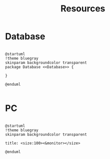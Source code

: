 #+title: Resources



* Database

#+begin_src plantuml :file img/resources-database.png

@startuml
!theme bluegray
skinparam backgroundcolor transparent
package Database <<Database>> {

}

@enduml

#+end_src

#+RESULTS:
[[file:img/resources-database.png]]

* PC

#+begin_src plantuml :file img/resources-monitor.png

@startuml
!theme bluegray
skinparam backgroundcolor transparent

title: <size:100><&monitor></size>

@enduml

#+end_src

#+RESULTS:

[[file:img/resources-monitor.png]]
